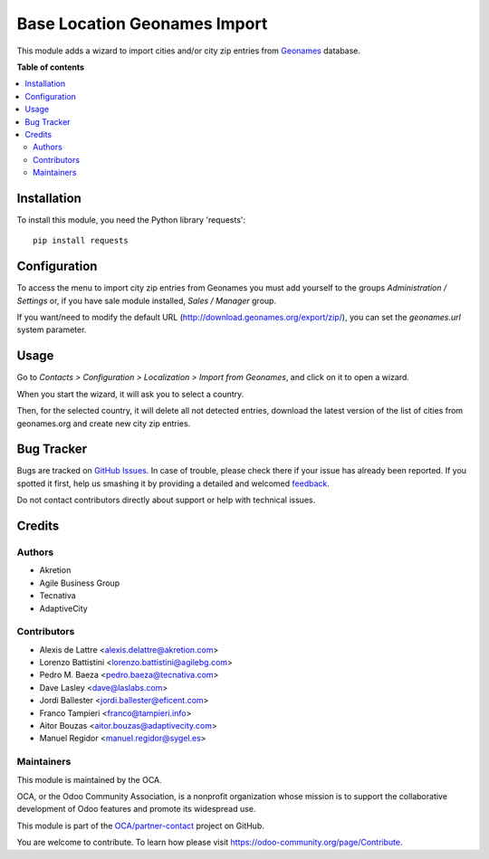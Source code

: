 =============================
Base Location Geonames Import
=============================

.. !!!!!!!!!!!!!!!!!!!!!!!!!!!!!!!!!!!!!!!!!!!!!!!!!!!!
   !! This file is generated by oca-gen-addon-readme !!
   !! changes will be overwritten.                   !!
   !!!!!!!!!!!!!!!!!!!!!!!!!!!!!!!!!!!!!!!!!!!!!!!!!!!!

.. |badge1| image:: https://img.shields.io/badge/maturity-Beta-yellow.png
    :target: https://odoo-community.org/page/development-status
    :alt: Beta
.. |badge2| image:: https://img.shields.io/badge/licence-AGPL--3-blue.png
    :target: http://www.gnu.org/licenses/agpl-3.0-standalone.html
    :alt: License: AGPL-3
.. |badge3| image:: https://img.shields.io/badge/github-OCA%2Fpartner--contact-lightgray.png?logo=github
    :target: https://github.com/OCA/partner-contact/tree/13.0/base_location_geonames_import
    :alt: OCA/partner-contact
.. |badge4| image:: https://img.shields.io/badge/weblate-Translate%20me-F47D42.png
    :target: https://translation.odoo-community.org/projects/partner-contact-13-0/partner-contact-13-0-base_location_geonames_import
    :alt: Translate me on Weblate
.. |badge5| image:: https://img.shields.io/badge/runbot-Try%20me-875A7B.png
    :target: https://runbot.odoo-community.org/runbot/134/13.0
    :alt: Try me on Runbot

|badge1| |badge2| |badge3| |badge4| |badge5|

This module adds a wizard to import cities and/or city zip entries from
`Geonames <http://www.geonames.org/>`_ database.

**Table of contents**

.. contents::
   :local:

Installation
============

To install this module, you need the Python library 'requests'::

    pip install requests

Configuration
=============

To access the menu to import city zip entries from Geonames
you must add yourself to the groups *Administration / Settings* or, if you have sale module
installed, *Sales / Manager* group.

If you want/need to modify the default URL
(http://download.geonames.org/export/zip/), you can set the *geonames.url*
system parameter.

Usage
=====

Go to *Contacts > Configuration > Localization > Import from Geonames*,
and click on it to open a wizard.

When you start the wizard, it will ask you to select a country.

Then, for the selected country, it will delete all not detected entries, download
the latest version of the list of cities from geonames.org and create new
city zip entries.

Bug Tracker
===========

Bugs are tracked on `GitHub Issues <https://github.com/OCA/partner-contact/issues>`_.
In case of trouble, please check there if your issue has already been reported.
If you spotted it first, help us smashing it by providing a detailed and welcomed
`feedback <https://github.com/OCA/partner-contact/issues/new?body=module:%20base_location_geonames_import%0Aversion:%2013.0%0A%0A**Steps%20to%20reproduce**%0A-%20...%0A%0A**Current%20behavior**%0A%0A**Expected%20behavior**>`_.

Do not contact contributors directly about support or help with technical issues.

Credits
=======

Authors
~~~~~~~

* Akretion
* Agile Business Group
* Tecnativa
* AdaptiveCity

Contributors
~~~~~~~~~~~~

* Alexis de Lattre <alexis.delattre@akretion.com>
* Lorenzo Battistini <lorenzo.battistini@agilebg.com>
* Pedro M. Baeza <pedro.baeza@tecnativa.com>
* Dave Lasley <dave@laslabs.com>
* Jordi Ballester <jordi.ballester@eficent.com>
* Franco Tampieri <franco@tampieri.info>
* Aitor Bouzas <aitor.bouzas@adaptivecity.com>
* Manuel Regidor <manuel.regidor@sygel.es>

Maintainers
~~~~~~~~~~~

This module is maintained by the OCA.

.. image:: https://odoo-community.org/logo.png
   :alt: Odoo Community Association
   :target: https://odoo-community.org

OCA, or the Odoo Community Association, is a nonprofit organization whose
mission is to support the collaborative development of Odoo features and
promote its widespread use.

This module is part of the `OCA/partner-contact <https://github.com/OCA/partner-contact/tree/13.0/base_location_geonames_import>`_ project on GitHub.

You are welcome to contribute. To learn how please visit https://odoo-community.org/page/Contribute.

